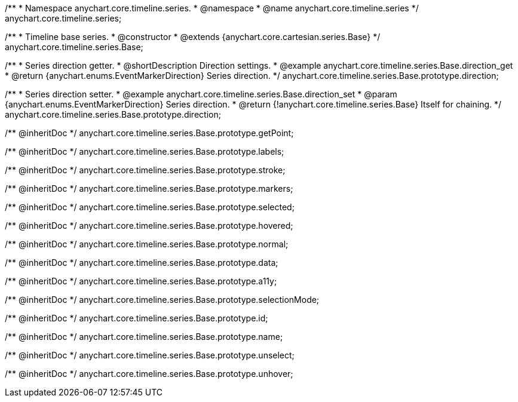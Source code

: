 /**
 * Namespace anychart.core.timeline.series.
 * @namespace
 * @name anychart.core.timeline.series
 */
anychart.core.timeline.series;

/**
 * Timeline base series.
 * @constructor
 * @extends {anychart.core.cartesian.series.Base}
 */
anychart.core.timeline.series.Base;

/**
 * Series direction getter.
 * @shortDescription Direction settings.
 * @example anychart.core.timeline.series.Base.direction_get
 * @return {anychart.enums.EventMarkerDirection} Series direction.
 */
anychart.core.timeline.series.Base.prototype.direction;

/**
 * Series direction setter.
 * @example anychart.core.timeline.series.Base.direction_set
 * @param {anychart.enums.EventMarkerDirection} Series direction.
 * @return {!anychart.core.timeline.series.Base} Itself for chaining.
 */
anychart.core.timeline.series.Base.prototype.direction;

/** @inheritDoc */
anychart.core.timeline.series.Base.prototype.getPoint;

/** @inheritDoc */
anychart.core.timeline.series.Base.prototype.labels;

/** @inheritDoc */
anychart.core.timeline.series.Base.prototype.stroke;

/** @inheritDoc */
anychart.core.timeline.series.Base.prototype.markers;

/** @inheritDoc */
anychart.core.timeline.series.Base.prototype.selected;

/** @inheritDoc */
anychart.core.timeline.series.Base.prototype.hovered;

/** @inheritDoc */
anychart.core.timeline.series.Base.prototype.normal;

/** @inheritDoc */
anychart.core.timeline.series.Base.prototype.data;

/** @inheritDoc */
anychart.core.timeline.series.Base.prototype.a11y;

/** @inheritDoc */
anychart.core.timeline.series.Base.prototype.selectionMode;

/** @inheritDoc */
anychart.core.timeline.series.Base.prototype.id;

/** @inheritDoc */
anychart.core.timeline.series.Base.prototype.name;

/** @inheritDoc */
anychart.core.timeline.series.Base.prototype.unselect;

/** @inheritDoc */
anychart.core.timeline.series.Base.prototype.unhover;